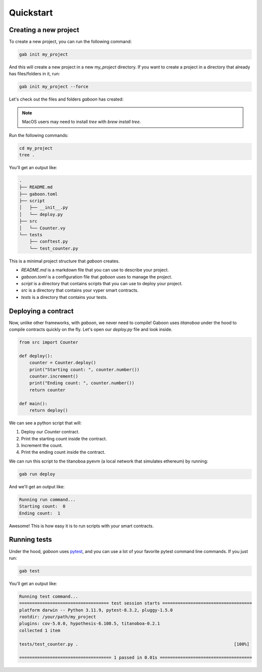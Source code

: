 .. _quickstart: 

Quickstart
##########

Creating a new project 
======================

To create a new project, you can run the following command:

.. code-block:: bash

    gab init my_project

And this will create a new project in a new `my_project` directory. If you want to create a project in a directory that already has files/folders in it, run:

.. code-block:: bash

    gab init my_project --force

Let's check out the files and folders `gaboon` has created:

.. note::

    MacOS users may need to install `tree` with `brew install tree`.

Run the following commands:

.. code-block:: bash

    cd my_project
    tree .

You'll get an output like:

.. code-block:: console

    .
    ├── README.md
    ├── gaboon.toml
    ├── script
    │   ├── __init__.py
    │   └── deploy.py
    ├── src
    │   └── Counter.vy
    └── tests
        ├── conftest.py
        └── test_counter.py

This is a minimal project structure that `gaboon` creates. 

- `README.md` is a markdown file that you can use to describe your project.
- `gaboon.toml` is a configuration file that `gaboon` uses to manage the project.
- `script` is a directory that contains scripts that you can use to deploy your project.
- `src` is a directory that contains your vyper smart contracts.
- `tests` is a directory that contains your tests.


Deploying a contract 
====================

Now, unlike other frameworks, with `gaboon`, we never need to compile! Gaboon uses `titanoboa` under the hood to compile contracts quickly on the fly. Let's open our `deploy.py` file and look inside.

.. code-block:: python

    from src import Counter

    def deploy():
        counter = Counter.deploy()
        print("Starting count: ", counter.number())
        counter.increment()
        print("Ending count: ", counter.number())
        return counter

    def main():
        return deploy()

We can see a python script that will:

1. Deploy our `Counter` contract.
2. Print the starting count inside the contract.
3. Increment the count.
4. Print the ending count inside the contract.

We can run this script to the titanoboa pyevm (a local network that simulates ethereum) by running:

.. code-block:: bash

    gab run deploy

And we'll get an output like:

.. code-block:: console

    Running run command...
    Starting count:  0
    Ending count:  1

Awesome! This is how easy it is to run scripts with your smart contracts.

Running tests  
=============

Under the hood, `gaboon` uses `pytest <https://docs.pytest.org/en/7.1.x/contents.html>`_, and you can use a lot of your favorite pytest command line commands. If you just run:

.. code-block:: bash

    gab test

You'll get an output like:

.. code-block:: bash 

    Running test command...
    =================================== test session starts ===================================
    platform darwin -- Python 3.11.9, pytest-8.3.2, pluggy-1.5.0
    rootdir: /your/path/my_project
    plugins: cov-5.0.0, hypothesis-6.108.5, titanoboa-0.2.1
    collected 1 item                                                                          

    tests/test_counter.py .                                                             [100%]

    ==================================== 1 passed in 0.01s ====================================